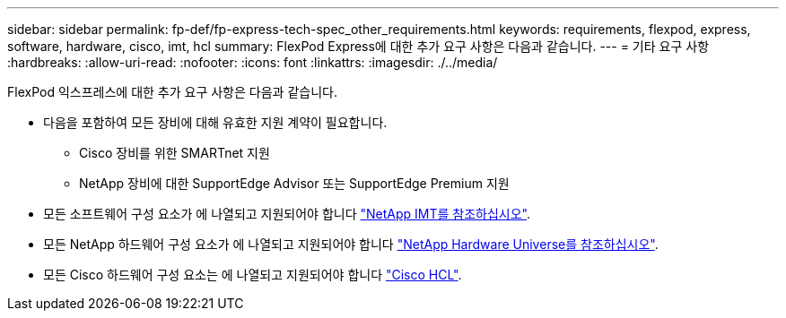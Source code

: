---
sidebar: sidebar 
permalink: fp-def/fp-express-tech-spec_other_requirements.html 
keywords: requirements, flexpod, express, software, hardware, cisco, imt, hcl 
summary: FlexPod Express에 대한 추가 요구 사항은 다음과 같습니다. 
---
= 기타 요구 사항
:hardbreaks:
:allow-uri-read: 
:nofooter: 
:icons: font
:linkattrs: 
:imagesdir: ./../media/


FlexPod 익스프레스에 대한 추가 요구 사항은 다음과 같습니다.

* 다음을 포함하여 모든 장비에 대해 유효한 지원 계약이 필요합니다.
+
** Cisco 장비를 위한 SMARTnet 지원
** NetApp 장비에 대한 SupportEdge Advisor 또는 SupportEdge Premium 지원


* 모든 소프트웨어 구성 요소가 에 나열되고 지원되어야 합니다 http://support.netapp.com/matrix/["NetApp IMT를 참조하십시오"^].
* 모든 NetApp 하드웨어 구성 요소가 에 나열되고 지원되어야 합니다 https://hwu.netapp.com/Home/Index["NetApp Hardware Universe를 참조하십시오"^].
* 모든 Cisco 하드웨어 구성 요소는 에 나열되고 지원되어야 합니다 https://ucshcltool.cloudapps.cisco.com/public/["Cisco HCL"^].

